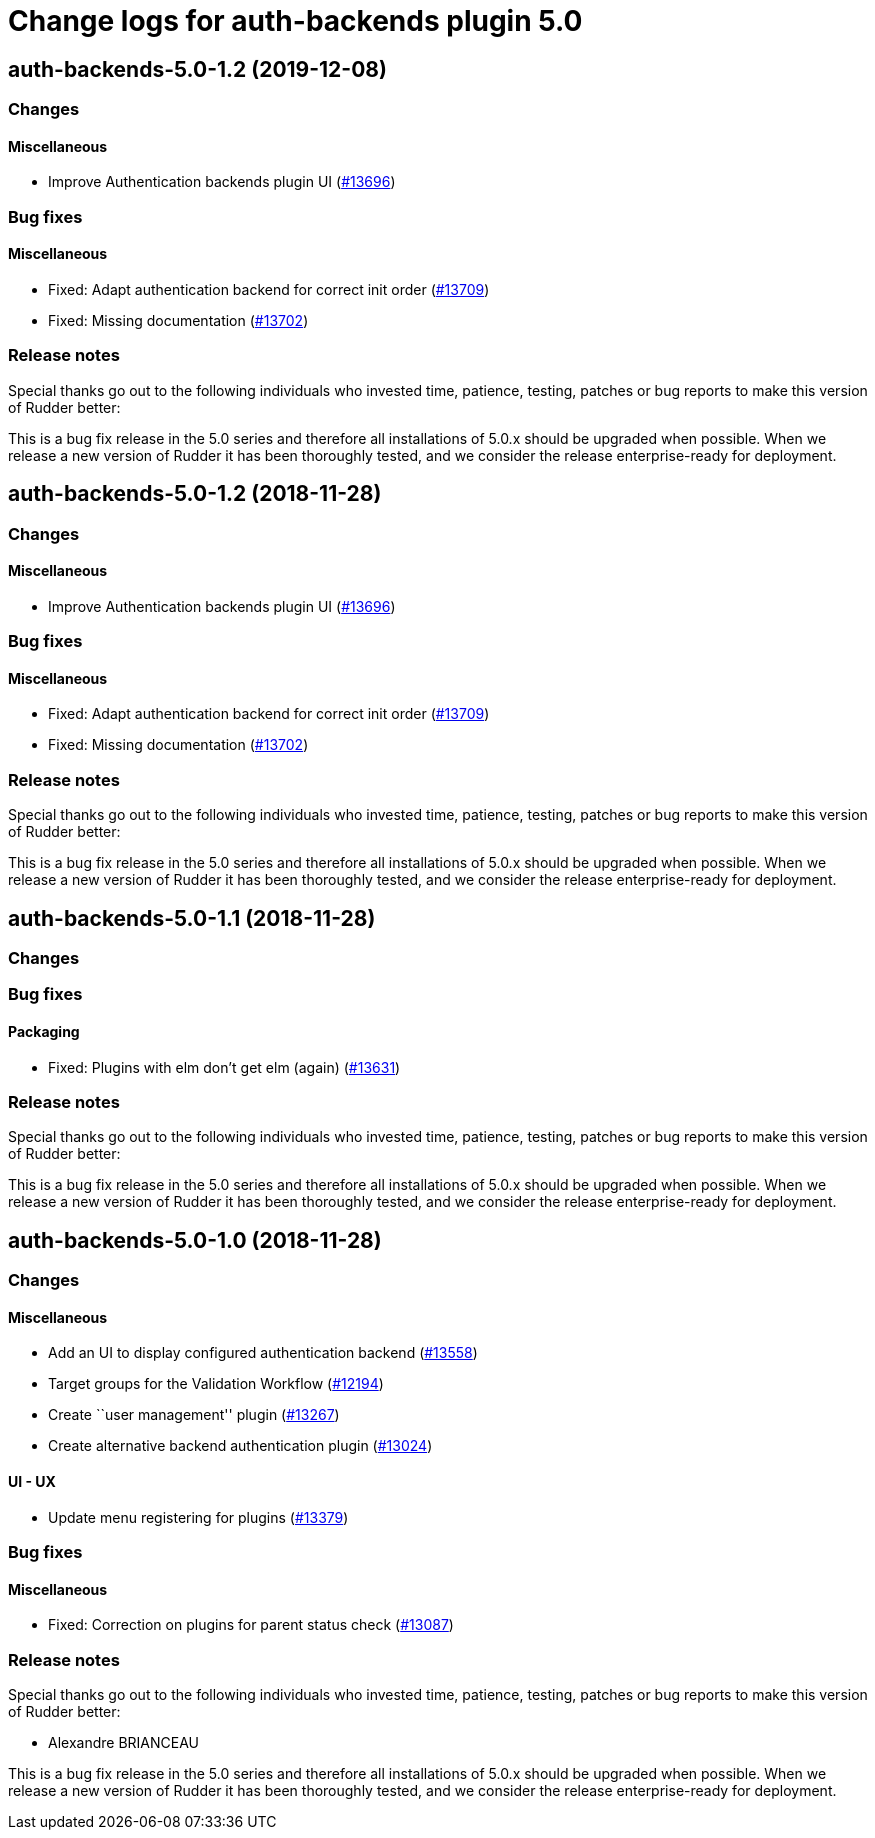 = Change logs for auth-backends plugin 5.0

== auth-backends-5.0-1.2 (2019-12-08)

=== Changes

==== Miscellaneous

* Improve Authentication backends plugin UI
    (https://issues.rudder.io/issues/13696[#13696])

=== Bug fixes

==== Miscellaneous

* Fixed: Adapt authentication backend for correct init order
    (https://issues.rudder.io/issues/13709[#13709])
* Fixed: Missing documentation
    (https://issues.rudder.io/issues/13702[#13702])

=== Release notes

Special thanks go out to the following individuals who invested time, patience, testing, patches or bug reports to make this version of Rudder better:


This is a bug fix release in the 5.0 series and therefore all installations of 5.0.x should be upgraded when possible. When we release a new version of Rudder it has been thoroughly tested, and we consider the release enterprise-ready for deployment.

== auth-backends-5.0-1.2 (2018-11-28)

=== Changes

==== Miscellaneous

* Improve Authentication backends plugin UI
(https://issues.rudder.io/issues/13696[#13696])

=== Bug fixes

==== Miscellaneous

* Fixed: Adapt authentication backend for correct init order
(https://issues.rudder.io/issues/13709[#13709])
* Fixed: Missing documentation
(https://issues.rudder.io/issues/13702[#13702])

=== Release notes

Special thanks go out to the following individuals who invested time,
patience, testing, patches or bug reports to make this version of Rudder
better:

This is a bug fix release in the 5.0 series and therefore all
installations of 5.0.x should be upgraded when possible. When we release
a new version of Rudder it has been thoroughly tested, and we consider
the release enterprise-ready for deployment.

== auth-backends-5.0-1.1 (2018-11-28)

=== Changes

=== Bug fixes

==== Packaging

* Fixed: Plugins with elm don’t get elm (again)
(https://issues.rudder.io/issues/13631[#13631])

=== Release notes

Special thanks go out to the following individuals who invested time,
patience, testing, patches or bug reports to make this version of Rudder
better:

This is a bug fix release in the 5.0 series and therefore all
installations of 5.0.x should be upgraded when possible. When we release
a new version of Rudder it has been thoroughly tested, and we consider
the release enterprise-ready for deployment.

== auth-backends-5.0-1.0 (2018-11-28)

=== Changes

==== Miscellaneous

* Add an UI to display configured authentication backend
(https://issues.rudder.io/issues/13558[#13558])
* Target groups for the Validation Workflow
(https://issues.rudder.io/issues/12194[#12194])
* Create ``user management'' plugin
(https://issues.rudder.io/issues/13267[#13267])
* Create alternative backend authentication plugin
(https://issues.rudder.io/issues/13024[#13024])

==== UI - UX

* Update menu registering for plugins
(https://issues.rudder.io/issues/13379[#13379])

=== Bug fixes

==== Miscellaneous

* Fixed: Correction on plugins for parent status check
(https://issues.rudder.io/issues/13087[#13087])

=== Release notes

Special thanks go out to the following individuals who invested time,
patience, testing, patches or bug reports to make this version of Rudder
better:

* Alexandre BRIANCEAU

This is a bug fix release in the 5.0 series and therefore all
installations of 5.0.x should be upgraded when possible. When we release
a new version of Rudder it has been thoroughly tested, and we consider
the release enterprise-ready for deployment.
